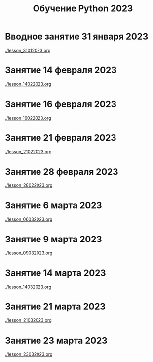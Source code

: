 #+title: Обучение Python 2023
* Вводное занятие 31 января 2023
[[./lesson_31012023.org]]

* Занятие 14 февраля 2023
[[./lesson_14022023.org]]

* Занятие 16 февраля 2023
[[./lesson_16022023.org]]

* Занятие 21 февраля 2023
[[./lesson_21022023.org]]

* Занятие 28 февраля 2023
[[./lesson_28022023.org]]

* Занятие 6 марта 2023
[[./lesson_06032023.org]]

* Занятие 9 марта 2023
[[./lesson_09032023.org]]

* Занятие 14 марта 2023
[[./lesson_14032023.org]]

* Занятие 21 марта 2023
[[./lesson_21032023.org]]

* Занятие 23 марта 2023
[[./lesson_23032023.org]]

